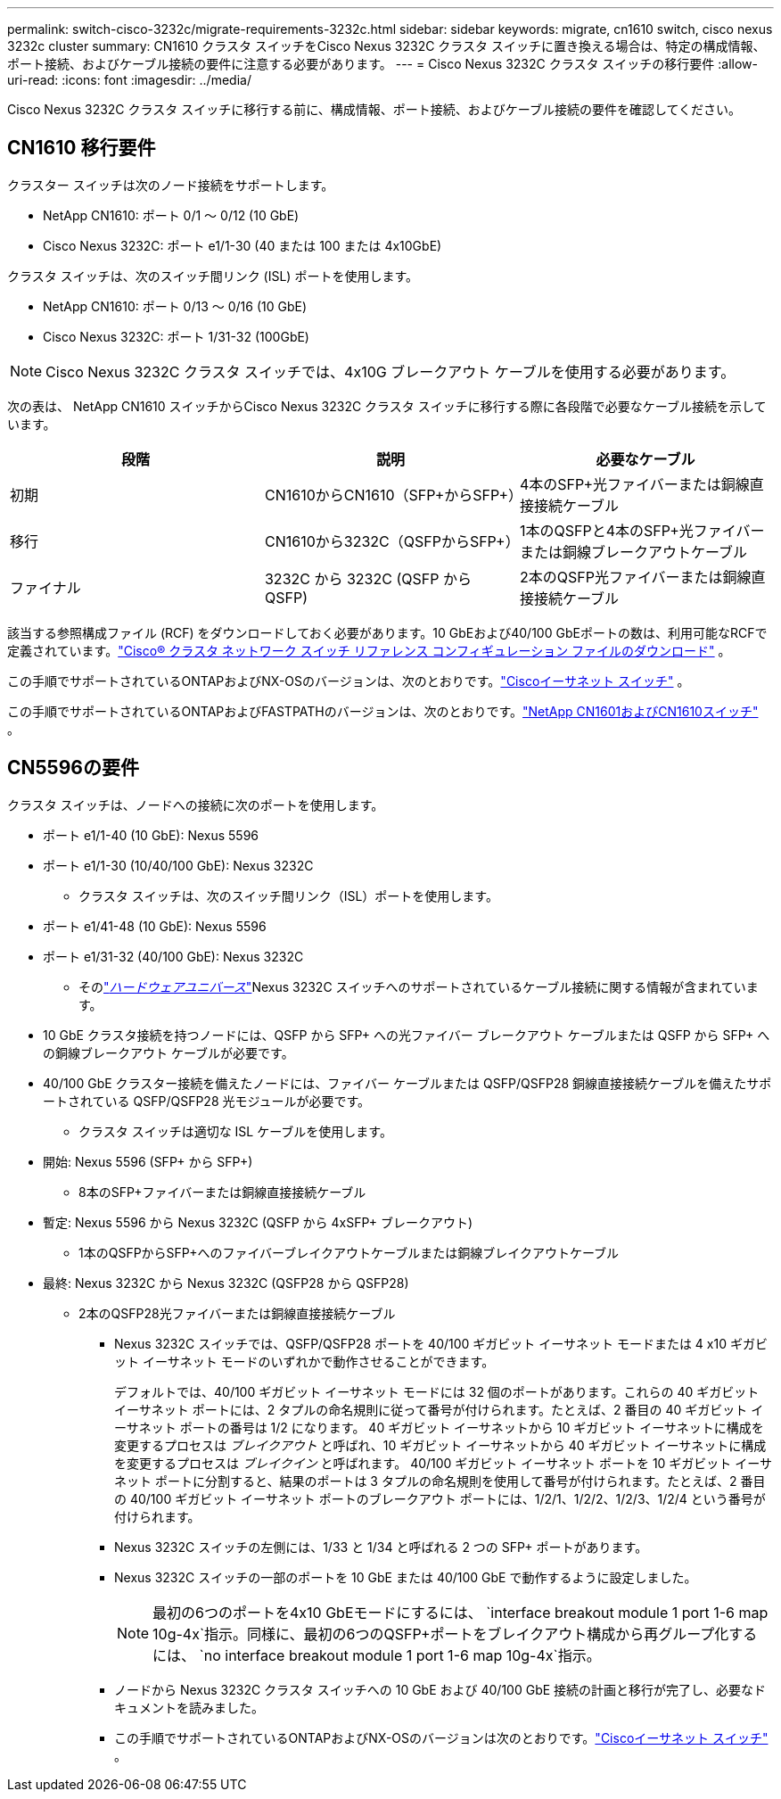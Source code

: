 ---
permalink: switch-cisco-3232c/migrate-requirements-3232c.html 
sidebar: sidebar 
keywords: migrate, cn1610 switch, cisco nexus 3232c cluster 
summary: CN1610 クラスタ スイッチをCisco Nexus 3232C クラスタ スイッチに置き換える場合は、特定の構成情報、ポート接続、およびケーブル接続の要件に注意する必要があります。 
---
= Cisco Nexus 3232C クラスタ スイッチの移行要件
:allow-uri-read: 
:icons: font
:imagesdir: ../media/


[role="lead"]
Cisco Nexus 3232C クラスタ スイッチに移行する前に、構成情報、ポート接続、およびケーブル接続の要件を確認してください。



== CN1610 移行要件

クラスター スイッチは次のノード接続をサポートします。

* NetApp CN1610: ポート 0/1 ～ 0/12 (10 GbE)
* Cisco Nexus 3232C: ポート e1/1-30 (40 または 100 または 4x10GbE)


クラスタ スイッチは、次のスイッチ間リンク (ISL) ポートを使用します。

* NetApp CN1610: ポート 0/13 ～ 0/16 (10 GbE)
* Cisco Nexus 3232C: ポート 1/31-32 (100GbE)


[NOTE]
====
Cisco Nexus 3232C クラスタ スイッチでは、4x10G ブレークアウト ケーブルを使用する必要があります。

====
次の表は、 NetApp CN1610 スイッチからCisco Nexus 3232C クラスタ スイッチに移行する際に各段階で必要なケーブル接続を示しています。

|===
| 段階 | 説明 | 必要なケーブル 


 a| 
初期
 a| 
CN1610からCN1610（SFP+からSFP+）
 a| 
4本のSFP+光ファイバーまたは銅線直接接続ケーブル



 a| 
移行
 a| 
CN1610から3232C（QSFPからSFP+）
 a| 
1本のQSFPと4本のSFP+光ファイバーまたは銅線ブレークアウトケーブル



 a| 
ファイナル
 a| 
3232C から 3232C (QSFP から QSFP)
 a| 
2本のQSFP光ファイバーまたは銅線直接接続ケーブル

|===
該当する参照構成ファイル (RCF) をダウンロードしておく必要があります。10 GbEおよび40/100 GbEポートの数は、利用可能なRCFで定義されています。link:https://mysupport.netapp.com/site/products/all/details/cisco-cluster-storage-switch/downloads-tab["Cisco® クラスタ ネットワーク スイッチ リファレンス コンフィギュレーション ファイルのダウンロード"^] 。

この手順でサポートされているONTAPおよびNX-OSのバージョンは、次のとおりです。link:https://mysupport.netapp.com/site/info/cisco-ethernet-switch["Ciscoイーサネット スイッチ"^] 。

この手順でサポートされているONTAPおよびFASTPATHのバージョンは、次のとおりです。link:https://mysupport.netapp.com/site/products/all/details/netapp-cluster-switches/docs-tab["NetApp CN1601およびCN1610スイッチ"^] 。



== CN5596の要件

クラスタ スイッチは、ノードへの接続に次のポートを使用します。

* ポート e1/1-40 (10 GbE): Nexus 5596
* ポート e1/1-30 (10/40/100 GbE): Nexus 3232C
+
** クラスタ スイッチは、次のスイッチ間リンク（ISL）ポートを使用します。


* ポート e1/41-48 (10 GbE): Nexus 5596
* ポート e1/31-32 (40/100 GbE): Nexus 3232C
+
** そのlink:https://hwu.netapp.com/["_ハードウェアユニバース_"^]Nexus 3232C スイッチへのサポートされているケーブル接続に関する情報が含まれています。


* 10 GbE クラスタ接続を持つノードには、QSFP から SFP+ への光ファイバー ブレークアウト ケーブルまたは QSFP から SFP+ への銅線ブレークアウト ケーブルが必要です。
* 40/100 GbE クラスター接続を備えたノードには、ファイバー ケーブルまたは QSFP/QSFP28 銅線直接接続ケーブルを備えたサポートされている QSFP/QSFP28 光モジュールが必要です。
+
** クラスタ スイッチは適切な ISL ケーブルを使用します。


* 開始: Nexus 5596 (SFP+ から SFP+)
+
** 8本のSFP+ファイバーまたは銅線直接接続ケーブル


* 暫定: Nexus 5596 から Nexus 3232C (QSFP から 4xSFP+ ブレークアウト)
+
** 1本のQSFPからSFP+へのファイバーブレイクアウトケーブルまたは銅線ブレイクアウトケーブル


* 最終: Nexus 3232C から Nexus 3232C (QSFP28 から QSFP28)
+
** 2本のQSFP28光ファイバーまたは銅線直接接続ケーブル
+
*** Nexus 3232C スイッチでは、QSFP/QSFP28 ポートを 40/100 ギガビット イーサネット モードまたは 4 x10 ギガビット イーサネット モードのいずれかで動作させることができます。
+
デフォルトでは、40/100 ギガビット イーサネット モードには 32 個のポートがあります。これらの 40 ギガビット イーサネット ポートには、2 タプルの命名規則に従って番号が付けられます。たとえば、2 番目の 40 ギガビット イーサネット ポートの番号は 1/2 になります。  40 ギガビット イーサネットから 10 ギガビット イーサネットに構成を変更するプロセスは _ブレイクアウト_ と呼ばれ、10 ギガビット イーサネットから 40 ギガビット イーサネットに構成を変更するプロセスは _ブレイクイン_ と呼ばれます。 40/100 ギガビット イーサネット ポートを 10 ギガビット イーサネット ポートに分割すると、結果のポートは 3 タプルの命名規則を使用して番号が付けられます。たとえば、2 番目の 40/100 ギガビット イーサネット ポートのブレークアウト ポートには、1/2/1、1/2/2、1/2/3、1/2/4 という番号が付けられます。

*** Nexus 3232C スイッチの左側には、1/33 と 1/34 と呼ばれる 2 つの SFP+ ポートがあります。
*** Nexus 3232C スイッチの一部のポートを 10 GbE または 40/100 GbE で動作するように設定しました。
+
[NOTE]
====
最初の6つのポートを4x10 GbEモードにするには、 `interface breakout module 1 port 1-6 map 10g-4x`指示。同様に、最初の6つのQSFP+ポートをブレイクアウト構成から再グループ化するには、 `no interface breakout module 1 port 1-6 map 10g-4x`指示。

====
*** ノードから Nexus 3232C クラスタ スイッチへの 10 GbE および 40/100 GbE 接続の計画と移行が完了し、必要なドキュメントを読みました。
*** この手順でサポートされているONTAPおよびNX-OSのバージョンは次のとおりです。link:https://mysupport.netapp.com/site/info/cisco-ethernet-switch["Ciscoイーサネット スイッチ"^] 。






